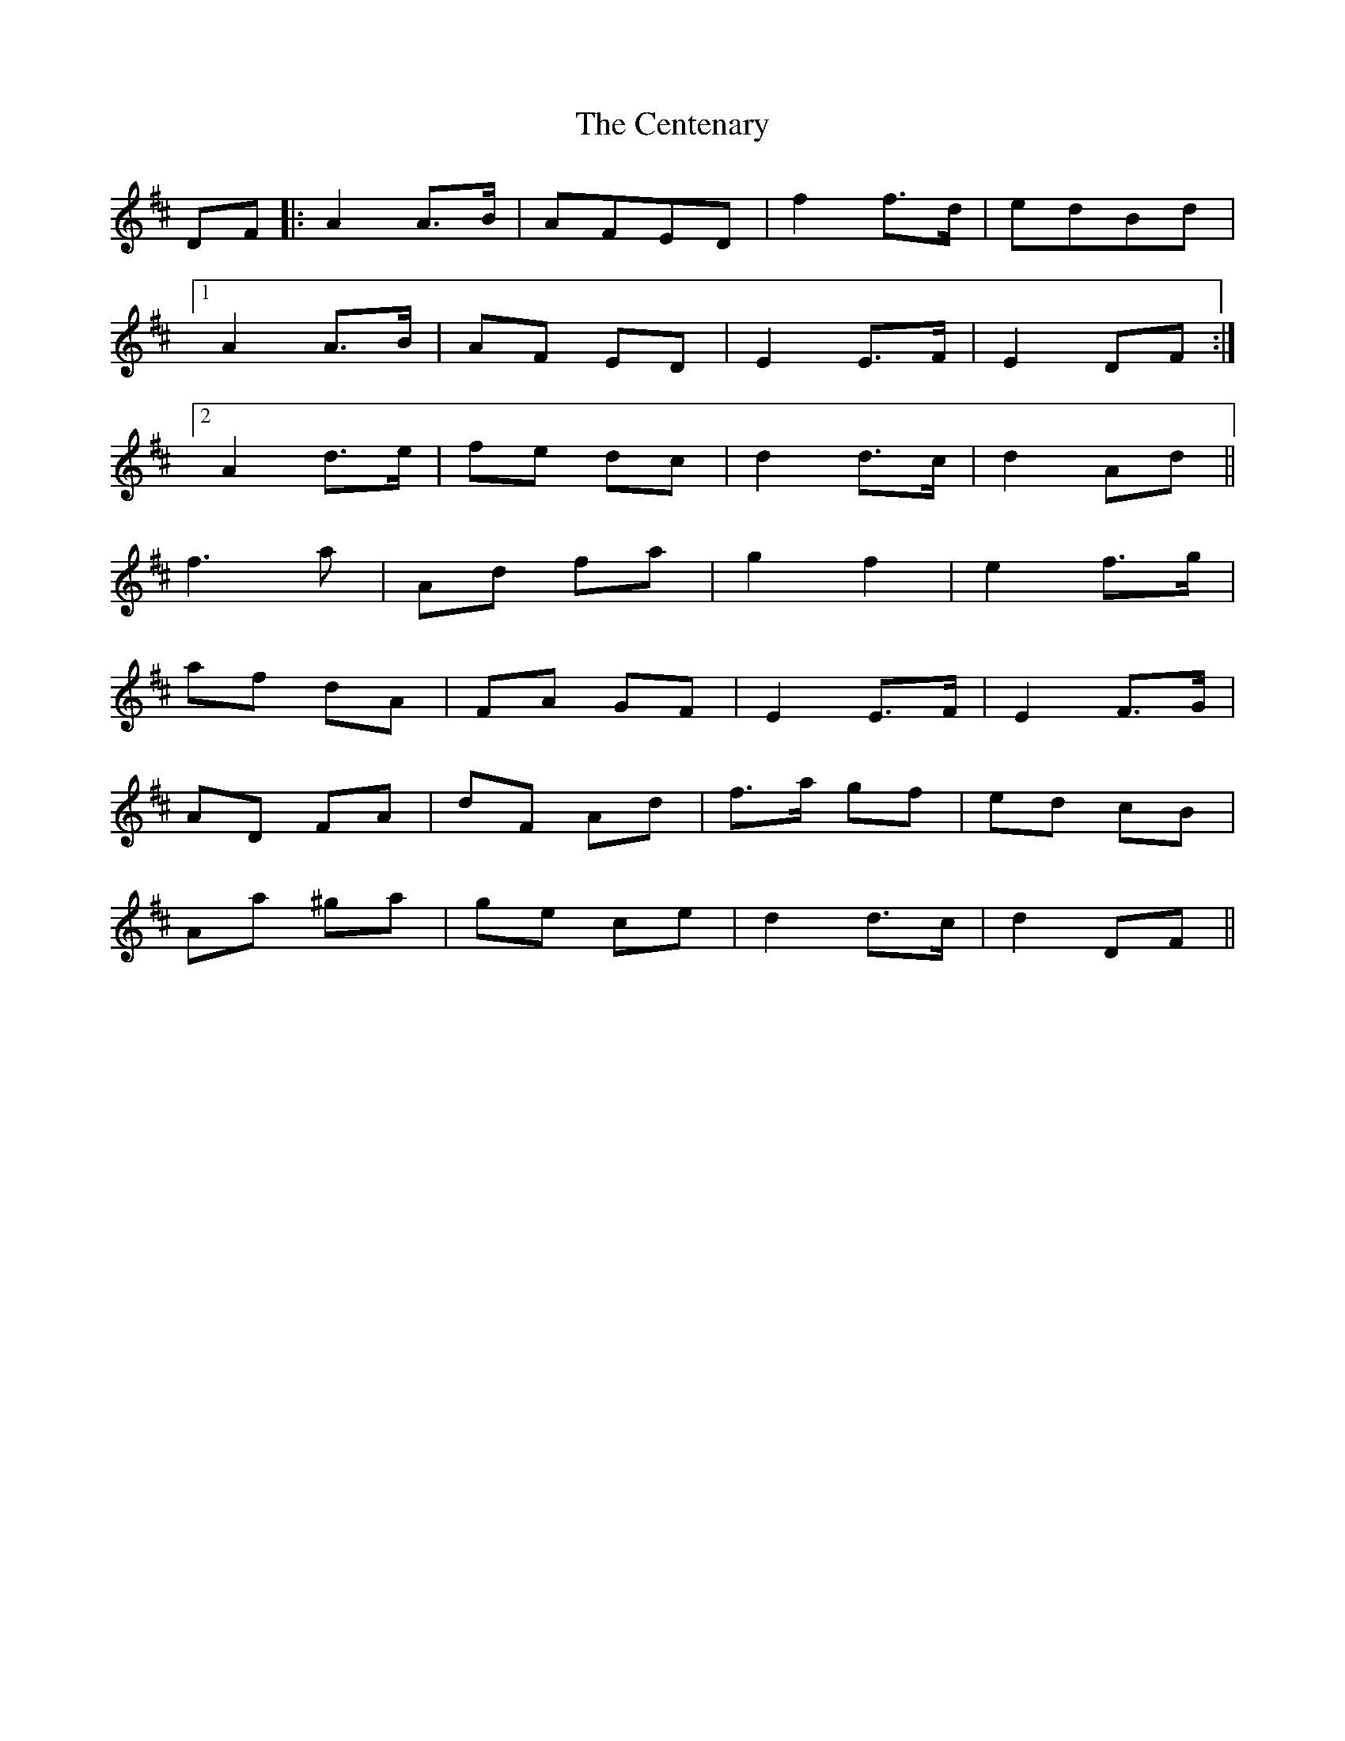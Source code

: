 X: 6686
T: Centenary, The
R: march
M: 
K: Dmajor
DF|:A2 A3/2B/|AFED|f2 f3/2d/|edBd|
[1A2 A3/2B/|AF ED|E2 E3/2F/|E2 DF:|
[2A2 d3/2e/|fe dc|d2 d3/2c/|d2 Ad||
f3 a|Ad fa|g2 f2|e2 f3/2g/|
af dA|FA GF|E2 E3/2F/|E2 F3/2G/|
AD FA|dF Ad|f3/2a/ gf|ed cB|
Aa ^ga|ge ce|d2 d3/2c/|d2 DF||

